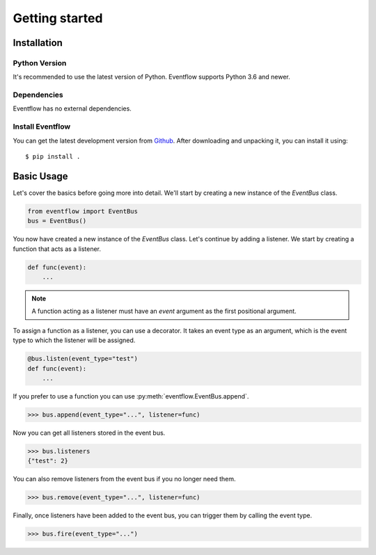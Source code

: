 Getting started
===============

Installation
------------

Python Version
^^^^^^^^^^^^^^

It's recommended to use the latest version of Python. Eventflow supports Python 3.6 and newer.

Dependencies
^^^^^^^^^^^^

Eventflow has no external dependencies.

Install Eventflow
^^^^^^^^^^^^^^^^^

You can get the latest development version from `Github <https://github.com/SvenKortekaas04/Eventflow>`_. After downloading and unpacking it, you can install it using::

$ pip install .

Basic Usage
-----------

Let's cover the basics before going more into detail. We'll start by creating a new instance of the `EventBus` class.

.. code-block:: python

    from eventflow import EventBus
    bus = EventBus()

You now have created a new instance of the `EventBus` class. Let's continue by adding a listener. We start by creating a function that acts as a listener.

.. code-block:: python

    def func(event):
        ...

.. note:: A function acting as a listener must have an `event` argument as the first positional argument.

To assign a function as a listener, you can use a decorator. It takes an event type as an argument, which is the event type to which the listener will be assigned.

.. code-block:: python

    @bus.listen(event_type="test")
    def func(event):
        ...

If you prefer to use a function you can use :py:meth:`eventflow.EventBus.append`.

.. code-block:: python

    >>> bus.append(event_type="...", listener=func)

Now you can get all listeners stored in the event bus.

.. code-block:: python

    >>> bus.listeners
    {"test": 2}

You can also remove listeners from the event bus if you no longer need them.

.. code-block:: python

    >>> bus.remove(event_type="...", listener=func)

Finally, once listeners have been added to the event bus, you can trigger them by calling the event type.

.. code-block:: python

    >>> bus.fire(event_type="...")
